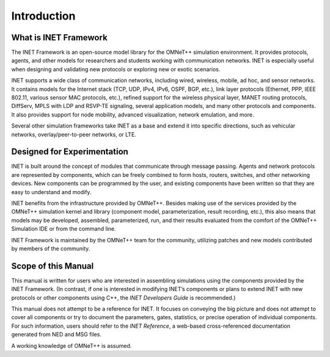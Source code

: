 .. _ug:cha:introduction:

Introduction
============

.. _ug:sec:introduction:what-is-inet-framework:

What is INET Framework
----------------------

The INET Framework is an open-source model library for the OMNeT++
simulation environment. It provides protocols, agents, and other models
for researchers and students working with communication networks. INET
is especially useful when designing and validating new protocols or
exploring new or exotic scenarios.

INET supports a wide class of communication networks, including wired,
wireless, mobile, ad hoc, and sensor networks. It contains models for the
Internet stack (TCP, UDP, IPv4, IPv6, OSPF, BGP, etc.), link layer
protocols (Ethernet, PPP, IEEE 802.11, various sensor MAC protocols,
etc.), refined support for the wireless physical layer, MANET routing
protocols, DiffServ, MPLS with LDP and RSVP-TE signaling, several
application models, and many other protocols and components. It also
provides support for node mobility, advanced visualization, network
emulation, and more.

Several other simulation frameworks take INET as a base and extend it
into specific directions, such as vehicular networks,
overlay/peer-to-peer networks, or LTE.

.. _ug:sec:introduction:designed-for-experimentation:

Designed for Experimentation
----------------------------

INET is built around the concept of modules that communicate through message
passing. Agents and network protocols are represented by components,
which can be freely combined to form hosts, routers, switches, and other
networking devices. New components can be programmed by the user, and
existing components have been written so that they are easy to
understand and modify.

INET benefits from the infrastructure provided by OMNeT++. Besides making
use of the services provided by the OMNeT++ simulation kernel and
library (component model, parameterization, result recording, etc.),
this also means that models may be developed, assembled, parameterized,
run, and their results evaluated from the comfort of the OMNeT++
Simulation IDE or from the command line.

INET Framework is maintained by the OMNeT++ team for the community,
utilizing patches and new models contributed by members of the
community.

.. _ug:sec:introduction:scope-of-this-manual:

Scope of this Manual
--------------------

This manual is written for users who are interested in assembling
simulations using the components provided by the INET Framework. (In
contrast, if one is interested in modifying INET’s components or plans to
extend INET with new protocols or other components using C++, the
*INET Developers Guide* is recommended.)

This manual does not attempt to be a reference for INET. It focuses
on conveying the big picture and does not attempt to cover all
components or try to document the parameters, gates, statistics, or
precise operation of individual components. For such information, users
should refer to the *INET Reference*, a web-based cross-referenced
documentation generated from NED and MSG files.

A working knowledge of OMNeT++ is assumed.
